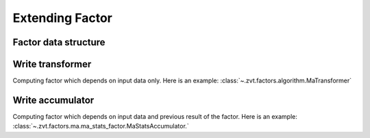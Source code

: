 .. _factor.extending_factor:

================
Extending Factor
================

Factor data structure
--------------------------


Write transformer
--------------------------

Computing factor which depends on input data only.
Here is an example: :class:`~.zvt.factors.algorithm.MaTransformer`


Write accumulator
--------------------------

Computing factor which depends on input data and previous result of the factor.
Here is an example: :class:`~.zvt.factors.ma.ma_stats_factor.MaStatsAccumulator.`

